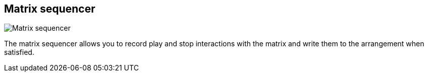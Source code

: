 [#toolbar-matrix-sequencer]
== Matrix sequencer

image:generated/screenshots/elements/toolbar/matrix-sequencer.png[Matrix sequencer, role="related thumb right"]

The matrix sequencer allows you to record play and stop interactions with the matrix and write them to the arrangement when satisfied.
